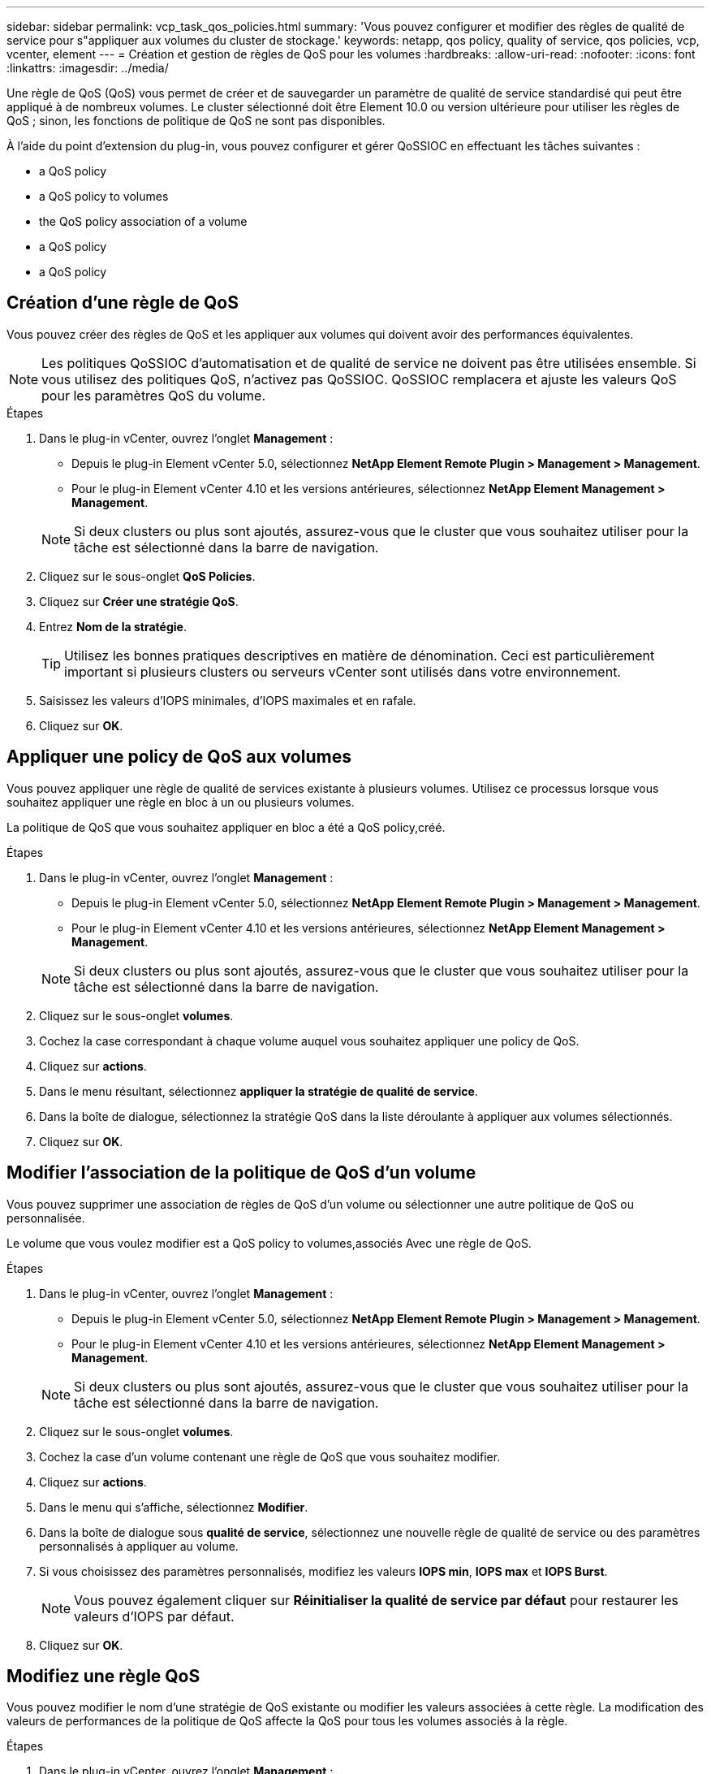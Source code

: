 ---
sidebar: sidebar 
permalink: vcp_task_qos_policies.html 
summary: 'Vous pouvez configurer et modifier des règles de qualité de service pour s"appliquer aux volumes du cluster de stockage.' 
keywords: netapp, qos policy, quality of service, qos policies, vcp, vcenter, element 
---
= Création et gestion de règles de QoS pour les volumes
:hardbreaks:
:allow-uri-read: 
:nofooter: 
:icons: font
:linkattrs: 
:imagesdir: ../media/


[role="lead"]
Une règle de QoS (QoS) vous permet de créer et de sauvegarder un paramètre de qualité de service standardisé qui peut être appliqué à de nombreux volumes. Le cluster sélectionné doit être Element 10.0 ou version ultérieure pour utiliser les règles de QoS ; sinon, les fonctions de politique de QoS ne sont pas disponibles.

À l'aide du point d'extension du plug-in, vous pouvez configurer et gérer QoSSIOC en effectuant les tâches suivantes :

*  a QoS policy
*  a QoS policy to volumes
*  the QoS policy association of a volume
*  a QoS policy
*  a QoS policy




== Création d'une règle de QoS

Vous pouvez créer des règles de QoS et les appliquer aux volumes qui doivent avoir des performances équivalentes.


NOTE: Les politiques QoSSIOC d'automatisation et de qualité de service ne doivent pas être utilisées ensemble. Si vous utilisez des politiques QoS, n'activez pas QoSSIOC. QoSSIOC remplacera et ajuste les valeurs QoS pour les paramètres QoS du volume.

.Étapes
. Dans le plug-in vCenter, ouvrez l'onglet *Management* :
+
** Depuis le plug-in Element vCenter 5.0, sélectionnez *NetApp Element Remote Plugin > Management > Management*.
** Pour le plug-in Element vCenter 4.10 et les versions antérieures, sélectionnez *NetApp Element Management > Management*.


+

NOTE: Si deux clusters ou plus sont ajoutés, assurez-vous que le cluster que vous souhaitez utiliser pour la tâche est sélectionné dans la barre de navigation.

. Cliquez sur le sous-onglet *QoS Policies*.
. Cliquez sur *Créer une stratégie QoS*.
. Entrez *Nom de la stratégie*.
+

TIP: Utilisez les bonnes pratiques descriptives en matière de dénomination. Ceci est particulièrement important si plusieurs clusters ou serveurs vCenter sont utilisés dans votre environnement.

. Saisissez les valeurs d'IOPS minimales, d'IOPS maximales et en rafale.
. Cliquez sur *OK*.




== Appliquer une policy de QoS aux volumes

Vous pouvez appliquer une règle de qualité de services existante à plusieurs volumes. Utilisez ce processus lorsque vous souhaitez appliquer une règle en bloc à un ou plusieurs volumes.

La politique de QoS que vous souhaitez appliquer en bloc a été  a QoS policy,créé.

.Étapes
. Dans le plug-in vCenter, ouvrez l'onglet *Management* :
+
** Depuis le plug-in Element vCenter 5.0, sélectionnez *NetApp Element Remote Plugin > Management > Management*.
** Pour le plug-in Element vCenter 4.10 et les versions antérieures, sélectionnez *NetApp Element Management > Management*.


+

NOTE: Si deux clusters ou plus sont ajoutés, assurez-vous que le cluster que vous souhaitez utiliser pour la tâche est sélectionné dans la barre de navigation.

. Cliquez sur le sous-onglet *volumes*.
. Cochez la case correspondant à chaque volume auquel vous souhaitez appliquer une policy de QoS.
. Cliquez sur *actions*.
. Dans le menu résultant, sélectionnez *appliquer la stratégie de qualité de service*.
. Dans la boîte de dialogue, sélectionnez la stratégie QoS dans la liste déroulante à appliquer aux volumes sélectionnés.
. Cliquez sur *OK*.




== Modifier l'association de la politique de QoS d'un volume

Vous pouvez supprimer une association de règles de QoS d'un volume ou sélectionner une autre politique de QoS ou personnalisée.

Le volume que vous voulez modifier est  a QoS policy to volumes,associés Avec une règle de QoS.

.Étapes
. Dans le plug-in vCenter, ouvrez l'onglet *Management* :
+
** Depuis le plug-in Element vCenter 5.0, sélectionnez *NetApp Element Remote Plugin > Management > Management*.
** Pour le plug-in Element vCenter 4.10 et les versions antérieures, sélectionnez *NetApp Element Management > Management*.


+

NOTE: Si deux clusters ou plus sont ajoutés, assurez-vous que le cluster que vous souhaitez utiliser pour la tâche est sélectionné dans la barre de navigation.

. Cliquez sur le sous-onglet *volumes*.
. Cochez la case d'un volume contenant une règle de QoS que vous souhaitez modifier.
. Cliquez sur *actions*.
. Dans le menu qui s'affiche, sélectionnez *Modifier*.
. Dans la boîte de dialogue sous *qualité de service*, sélectionnez une nouvelle règle de qualité de service ou des paramètres personnalisés à appliquer au volume.
. Si vous choisissez des paramètres personnalisés, modifiez les valeurs *IOPS min*, *IOPS max* et *IOPS Burst*.
+

NOTE: Vous pouvez également cliquer sur *Réinitialiser la qualité de service par défaut* pour restaurer les valeurs d'IOPS par défaut.

. Cliquez sur *OK*.




== Modifiez une règle QoS

Vous pouvez modifier le nom d'une stratégie de QoS existante ou modifier les valeurs associées à cette règle. La modification des valeurs de performances de la politique de QoS affecte la QoS pour tous les volumes associés à la règle.

.Étapes
. Dans le plug-in vCenter, ouvrez l'onglet *Management* :
+
** Depuis le plug-in Element vCenter 5.0, sélectionnez *NetApp Element Remote Plugin > Management > Management*.
** Pour le plug-in Element vCenter 4.10 et les versions antérieures, sélectionnez *NetApp Element Management > Management*.


+

NOTE: Si deux clusters ou plus sont ajoutés, assurez-vous que le cluster que vous souhaitez utiliser pour la tâche est sélectionné dans la barre de navigation.

. Cliquez sur le sous-onglet *QoS Policies*.
. Cochez la case correspondant à la stratégie QoS que vous souhaitez modifier.
. Cliquez sur *actions*.
. Dans le menu qui s'affiche, sélectionnez *Modifier*.
. Dans la boîte de dialogue *Modifier la stratégie QoS*, modifiez les propriétés suivantes si nécessaire :
+
** *Nom de la stratégie* : nom défini par l'utilisateur pour la stratégie QoS.
** *Min IOPS* : nombre minimum d'IOPS garanties pour le volume.
** *IOPS max* : nombre maximal d'IOPS autorisé pour le volume.
** *IOPS en rafale* : le nombre maximal d'IOPS autorisé sur une courte période pour le volume. Valeur par défaut = 15,000.
+

NOTE: Vous pouvez également cliquer sur Réinitialiser la QoS par défaut pour restaurer les valeurs d'IOPS par défaut.



. Cliquez sur *OK*.




== Suppression d'une règle QoS

Vous pouvez supprimer une règle QoS s'il n'est plus nécessaire. Lorsque vous supprimez une policy de QoS, tous les volumes associés à cette règle gèrent les valeurs de QoS précédemment définies par la règle, mais sous la forme QoS individuelle du volume. Toute association avec la politique de QoS supprimée est supprimée.

.Étapes
. Dans le plug-in vCenter, ouvrez l'onglet *Management* :
+
** Depuis le plug-in Element vCenter 5.0, sélectionnez *NetApp Element Remote Plugin > Management > Management*.
** Pour le plug-in Element vCenter 4.10 et les versions antérieures, sélectionnez *NetApp Element Management > Management*.


+

NOTE: Si deux clusters ou plus sont ajoutés, assurez-vous que le cluster que vous souhaitez utiliser pour la tâche est sélectionné dans la barre de navigation.

. Cliquez sur le sous-onglet *QoS Policies*.
. Cochez la case de la règle de QoS que vous souhaitez supprimer.
. Cliquez sur *actions*.
. Dans le menu qui s'affiche, sélectionnez *Supprimer*.
. Confirmez l'action.




== Trouvez plus d'informations

* https://docs.netapp.com/us-en/hci/index.html["Documentation NetApp HCI"^]
* https://www.netapp.com/data-storage/solidfire/documentation["Page Ressources SolidFire et Element"^]

